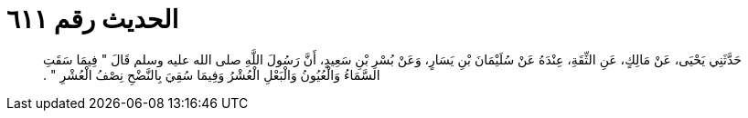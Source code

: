 
= الحديث رقم ٦١١

[quote.hadith]
حَدَّثَنِي يَحْيَى، عَنْ مَالِكٍ، عَنِ الثِّقَةِ، عِنْدَهُ عَنْ سُلَيْمَانَ بْنِ يَسَارٍ، وَعَنْ بُسْرِ بْنِ سَعِيدٍ، أَنَّ رَسُولَ اللَّهِ صلى الله عليه وسلم قَالَ ‏"‏ فِيمَا سَقَتِ السَّمَاءُ وَالْعُيُونُ وَالْبَعْلِ الْعُشْرُ وَفِيمَا سُقِيَ بِالنَّضْحِ نِصْفُ الْعُشْرِ ‏"‏ ‏.‏